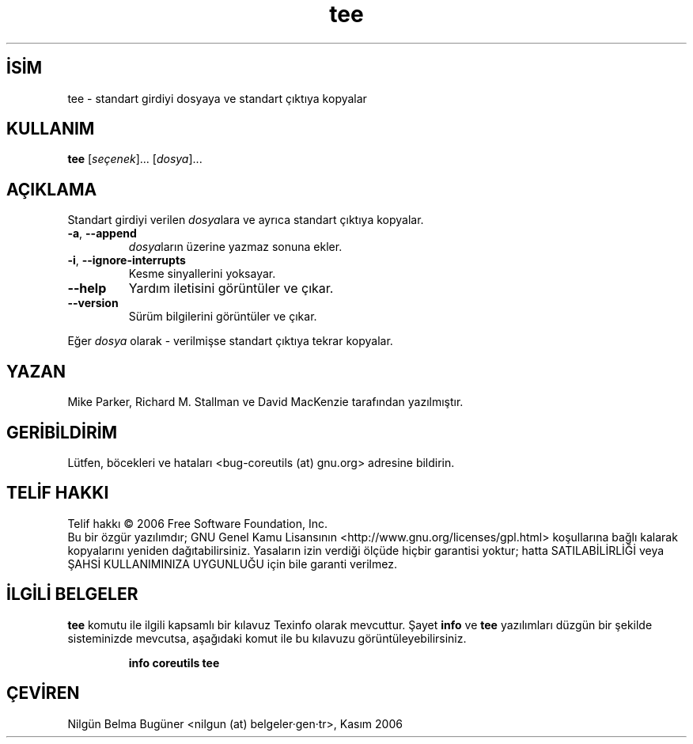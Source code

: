 .\" http://belgeler.org \N'45' 2006\N'45'11\N'45'26T10:18:31+02:00   
.TH "tee" 1 "Kasım 2006" "coreutils 6.5" "Kullanıcı Komutları"
.nh   
.SH İSİM
tee \N'45' standart girdiyi dosyaya ve standart çıktıya kopyalar   
.SH KULLANIM 
.nf

\fBtee\fR [\fIseçenek\fR]... [\fIdosya\fR]...
.fi
      
.SH AÇIKLAMA
Standart girdiyi verilen \fIdosya\fRlara ve ayrıca standart çıktıya kopyalar. 

.br
.ns
.TP 
\fB\N'45'a\fR, \fB\N'45'\N'45'append\fR
\fIdosya\fRların üzerine yazmaz sonuna ekler.         

.TP 
\fB\N'45'i\fR, \fB\N'45'\N'45'ignore\N'45'interrupts\fR
Kesme sinyallerini yoksayar.         

.TP 
\fB\N'45'\N'45'help\fR
Yardım iletisini görüntüler ve çıkar.         

.TP 
\fB\N'45'\N'45'version\fR
Sürüm bilgilerini görüntüler ve çıkar.         

.PP     
Eğer \fIdosya\fR olarak \N'45' verilmişse standart çıktıya tekrar kopyalar.     
   
.SH YAZAN     
Mike Parker, Richard M. Stallman ve David MacKenzie tarafından yazılmıştır.
   
.SH GERİBİLDİRİM     
Lütfen, böcekleri ve hataları <bug\N'45'coreutils (at) gnu.org> adresine bildirin.
   
.SH TELİF HAKKI     
Telif hakkı © 2006 Free Software Foundation, Inc.
.br
Bu bir özgür yazılımdır; GNU Genel Kamu Lisansının <http://www.gnu.org/licenses/gpl.html> koşullarına bağlı kalarak kopyalarını yeniden dağıtabilirsiniz. Yasaların izin verdiği ölçüde hiçbir garantisi yoktur; hatta SATILABİLİRLİĞİ veya ŞAHSİ KULLANIMINIZA UYGUNLUĞU için bile garanti verilmez.     
   
.SH İLGİLİ BELGELER
\fBtee\fR komutu ile ilgili kapsamlı bir kılavuz Texinfo olarak mevcuttur. Şayet \fBinfo\fR ve \fBtee\fR yazılımları düzgün bir şekilde sisteminizde mevcutsa, aşağıdaki komut ile bu kılavuzu görüntüleyebilirsiniz.     

.IP 

\fBinfo coreutils tee\fR

.PP
   
.SH ÇEVİREN     
Nilgün Belma Bugüner <nilgun (at) belgeler·gen·tr>, Kasım 2006
    
  

